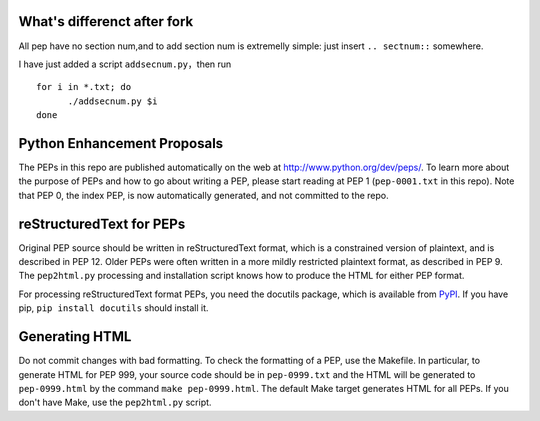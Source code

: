 What's differenct after fork
===============================
All pep have no section num,and to add section num is extremelly simple: just insert ``.. sectnum::`` somewhere.

I have just added a script ``addsecnum.py``，then run

:: 

  for i in *.txt; do
	./addsecnum.py $i
  done


Python Enhancement Proposals
============================

.. image:: https://travis-ci.org/python/peps.svg?branch=master
    :target: https://travis-ci.org/python/peps

The PEPs in this repo are published automatically on the web at
http://www.python.org/dev/peps/.  To learn more about the purpose of
PEPs and how to go about writing a PEP, please start reading at PEP 1
(``pep-0001.txt`` in this repo).  Note that PEP 0, the index PEP, is
now automatically generated, and not committed to the repo.


reStructuredText for PEPs
=========================

Original PEP source should be written in reStructuredText format,
which is a constrained version of plaintext, and is described in 
PEP 12.  Older PEPs were often written in a more mildly restricted
plaintext format, as described in PEP 9.  The ``pep2html.py`` 
processing and installation script knows how to produce the HTML 
for either PEP format.

For processing reStructuredText format PEPs, you need the docutils
package, which is available from `PyPI <http://pypi.python.org>`_.
If you have pip, ``pip install docutils`` should install it.


Generating HTML
===============

Do not commit changes with bad formatting.  To check the formatting of
a PEP, use the Makefile.  In particular, to generate HTML for PEP 999,
your source code should be in ``pep-0999.txt`` and the HTML will be
generated to ``pep-0999.html`` by the command ``make pep-0999.html``.
The default Make target generates HTML for all PEPs.  If you don't have
Make, use the ``pep2html.py`` script.
